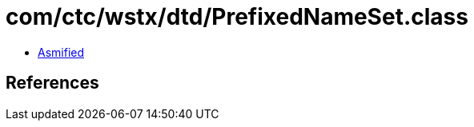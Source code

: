 = com/ctc/wstx/dtd/PrefixedNameSet.class

 - link:PrefixedNameSet-asmified.java[Asmified]

== References


